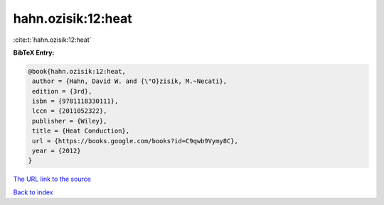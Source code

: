 hahn.ozisik:12:heat
===================

:cite:t:`hahn.ozisik:12:heat`

**BibTeX Entry:**

.. code-block:: bibtex

   @book{hahn.ozisik:12:heat,
    author = {Hahn, David W. and {\"O}zisik, M.~Necati},
    edition = {3rd},
    isbn = {9781118330111},
    lccn = {2011052322},
    publisher = {Wiley},
    title = {Heat Conduction},
    url = {https://books.google.com/books?id=C9qwb9Vymy8C},
    year = {2012}
   }
`The URL link to the source <ttps://books.google.com/books?id=C9qwb9Vymy8C}>`_


`Back to index <../By-Cite-Keys.html>`_
